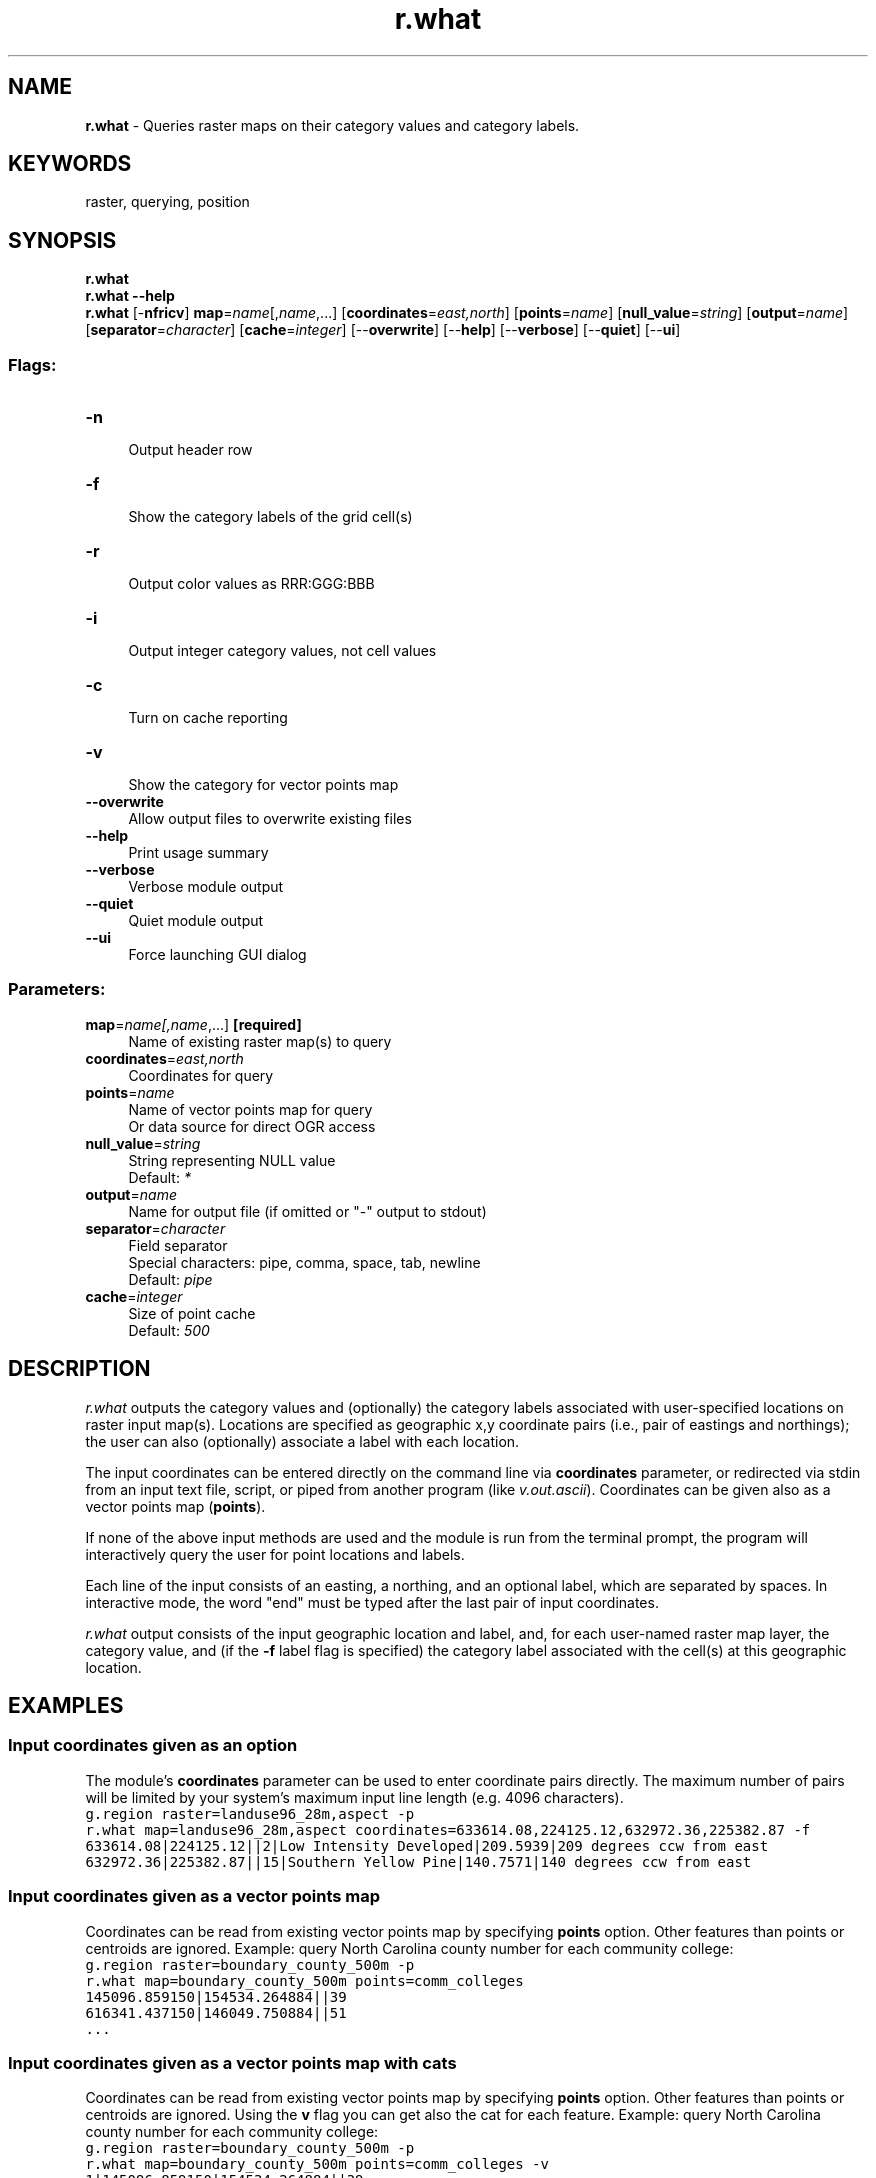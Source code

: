 .TH r.what 1 "" "GRASS 7.8.5" "GRASS GIS User's Manual"
.SH NAME
\fI\fBr.what\fR\fR  \- Queries raster maps on their category values and category labels.
.SH KEYWORDS
raster, querying, position
.SH SYNOPSIS
\fBr.what\fR
.br
\fBr.what \-\-help\fR
.br
\fBr.what\fR [\-\fBnfricv\fR] \fBmap\fR=\fIname\fR[,\fIname\fR,...]  [\fBcoordinates\fR=\fIeast,north\fR]   [\fBpoints\fR=\fIname\fR]   [\fBnull_value\fR=\fIstring\fR]   [\fBoutput\fR=\fIname\fR]   [\fBseparator\fR=\fIcharacter\fR]   [\fBcache\fR=\fIinteger\fR]   [\-\-\fBoverwrite\fR]  [\-\-\fBhelp\fR]  [\-\-\fBverbose\fR]  [\-\-\fBquiet\fR]  [\-\-\fBui\fR]
.SS Flags:
.IP "\fB\-n\fR" 4m
.br
Output header row
.IP "\fB\-f\fR" 4m
.br
Show the category labels of the grid cell(s)
.IP "\fB\-r\fR" 4m
.br
Output color values as RRR:GGG:BBB
.IP "\fB\-i\fR" 4m
.br
Output integer category values, not cell values
.IP "\fB\-c\fR" 4m
.br
Turn on cache reporting
.IP "\fB\-v\fR" 4m
.br
Show the category for vector points map
.IP "\fB\-\-overwrite\fR" 4m
.br
Allow output files to overwrite existing files
.IP "\fB\-\-help\fR" 4m
.br
Print usage summary
.IP "\fB\-\-verbose\fR" 4m
.br
Verbose module output
.IP "\fB\-\-quiet\fR" 4m
.br
Quiet module output
.IP "\fB\-\-ui\fR" 4m
.br
Force launching GUI dialog
.SS Parameters:
.IP "\fBmap\fR=\fIname[,\fIname\fR,...]\fR \fB[required]\fR" 4m
.br
Name of existing raster map(s) to query
.IP "\fBcoordinates\fR=\fIeast,north\fR" 4m
.br
Coordinates for query
.IP "\fBpoints\fR=\fIname\fR" 4m
.br
Name of vector points map for query
.br
Or data source for direct OGR access
.IP "\fBnull_value\fR=\fIstring\fR" 4m
.br
String representing NULL value
.br
Default: \fI*\fR
.IP "\fBoutput\fR=\fIname\fR" 4m
.br
Name for output file (if omitted or \(dq\-\(dq output to stdout)
.IP "\fBseparator\fR=\fIcharacter\fR" 4m
.br
Field separator
.br
Special characters: pipe, comma, space, tab, newline
.br
Default: \fIpipe\fR
.IP "\fBcache\fR=\fIinteger\fR" 4m
.br
Size of point cache
.br
Default: \fI500\fR
.SH DESCRIPTION
\fIr.what\fR outputs the category values and (optionally) the category
labels associated with user\-specified locations on raster input map(s).
Locations are specified as geographic x,y coordinate pairs (i.e., pair of
eastings and northings); the user can also (optionally) associate a label
with each location.
.PP
The input coordinates can be entered directly on the command line
via \fBcoordinates\fR parameter, or redirected via stdin
from an input text file, script, or piped from another program
(like \fIv.out.ascii\fR). Coordinates
can be given also as a vector points map (\fBpoints\fR).
.PP
If none of the above input methods are used and the module is run from the
terminal prompt, the program will interactively query the user for point
locations and labels.
.PP
Each line of the input consists of an easting, a northing, and an optional
label, which are separated by spaces. In interactive mode, the word
\(dqend\(dq must be typed after the last pair of input coordinates.
.PP
\fIr.what\fR output consists of the input geographic location and label,
and, for each user\-named raster map layer, the category value, and (if
the \fB\-f\fR label flag is specified) the category label associated with
the cell(s) at this geographic location.
.SH EXAMPLES
.SS Input coordinates given as an option
The module\(cqs \fBcoordinates\fR parameter can be used to enter coordinate
pairs directly. The maximum number of pairs will be limited by your system\(cqs
maximum input line length (e.g. 4096 characters).
.br
.nf
\fC
g.region raster=landuse96_28m,aspect \-p
r.what map=landuse96_28m,aspect coordinates=633614.08,224125.12,632972.36,225382.87 \-f
633614.08|224125.12||2|Low Intensity Developed|209.5939|209 degrees ccw from east
632972.36|225382.87||15|Southern Yellow Pine|140.7571|140 degrees ccw from east
\fR
.fi
.SS Input coordinates given as a vector points map
Coordinates can be read from existing vector points map by
specifying \fBpoints\fR option. Other features than points or
centroids are ignored. Example: query North Carolina county number for
each community college:
.br
.nf
\fC
g.region raster=boundary_county_500m \-p
r.what map=boundary_county_500m points=comm_colleges
145096.859150|154534.264884||39
616341.437150|146049.750884||51
\&...
\fR
.fi
.SS Input coordinates given as a vector points map with cats
Coordinates can be read from existing vector points map by
specifying \fBpoints\fR option. Other features than points or
centroids are ignored. Using the \fBv\fR flag you can get also
the cat for each feature. Example: query North Carolina county
number for each community college:
.br
.nf
\fC
g.region raster=boundary_county_500m \-p
r.what map=boundary_county_500m points=comm_colleges \-v
1|145096.859150|154534.264884||39
2|616341.437150|146049.750884||51
\&...
\fR
.fi
.SS Input coordinates given as a vector points map, output into CSV file
Coordinates can be read from existing vector points map by
specifying \fBpoints\fR option. Other features than points or
centroids are ignored. The output is stored in a CSV file including header
row. Example: query North Carolina county number for each community college:
.br
.nf
\fC
g.region raster=boundary_county_500m \-p
r.what map=boundary_county_500m points=comm_colleges \(rs
       separator=comma output=result.csv \-n
cat result.csv
easting,northing,site_name,boundary_county_500m
145096.859150,154534.264884,,39
616341.437150,146049.750884,,51
410595.719150,174301.828884,,71
\&...
\fR
.fi
.SS Input from a text file containing coordinates
The contents of an ASCII text file can be redirected to \fIr.what\fR
as follows. If we have a file called \fIinput_coord.txt\fR containing the
whitespace separated coordinates and optionally labels, the resulting
raster map values are extracted:
.br
.nf
\fC
cat input_coord.txt
633614.08 224125.12 site 1
632972.36 225382.87 site 2
r.what map=landuse96_28m,aspect < input_coord.txt
633614.08|224125.12|site 1|2|209.5939
632972.36|225382.87|site 2|15|140.7571
\fR
.fi
.SS Input from standard input on the command line
Input coordinates may be given directly from standard input (stdin),
for example (input data appears between the \(dqEOF\(dq markers):
.br
.nf
\fC
r.what map=landuse96_28m,aspect << EOF
633614.08 224125.12 site 1
632972.36 225382.87 site 2
EOF
633614.08|224125.12|site 1|2|209.5939
632972.36|225382.87|site 2|15|140.7571
\fR
.fi
.br
.nf
\fC
echo \(dq633614.08 224125.12\(dq | r.what map=landuse96_28m,aspect
633614.08|224125.12||2|209.5939
\fR
.fi
.SS Input coordinates piped from another program
The input coordinates may be \(dqpiped\(dq from the standard output
(stdout) of another program. In the next example, vector
point coordinates are piped from the
\fIv.out.ascii\fR module.
.br
.nf
\fC
v.out.ascii comm_colleges separator=space | r.what map=boundary_county_500m
145096.8591495|154534.26488388|1|39
616341.4371495|146049.75088388|2|51
410595.7191495|174301.82888388|3|71
\&...
\fR
.fi
.SS Output containing raster map category labels
Here we use the \fB\-f\fR label flag to enable the output of category labels
associated with the raster cell(s), as well as values (categorical maps only).
.br
.nf
\fC
r.what \-f map=landuse96_28m,aspect << EOF
633614.08 224125.12 site 1
632972.36 225382.87 site 2
EOF
633614.08|224125.12|site 1|2|Low Intensity Developed|209.5939|209 degrees ccw from east
632972.36|225382.87|site 2|15|Southern Yellow Pine|140.7571|140 degrees ccw from east
\fR
.fi
.SH NOTE
The maximum number of raster map layers that can be queried at one time is 400.
.SH TODO
.RS 4n
.IP \(bu 4n
Fix \fB400 maps\fR limit
.RE
.SH SEE ALSO
\fI
r.category,
r.report,
r.stats,
r.series,
r.univar,
v.what,
v.what.rast,
v.what.vect
\fR
.SH AUTHOR
Michael Shapiro, U.S. Army Construction Engineering Research Laboratory
.br
Vector point input added by Martin Landa, Czech Technical University in Prague, Czech Republic
.SH SOURCE CODE
.PP
Available at: r.what source code (history)
.PP
Main index |
Raster index |
Topics index |
Keywords index |
Graphical index |
Full index
.PP
© 2003\-2020
GRASS Development Team,
GRASS GIS 7.8.5 Reference Manual

